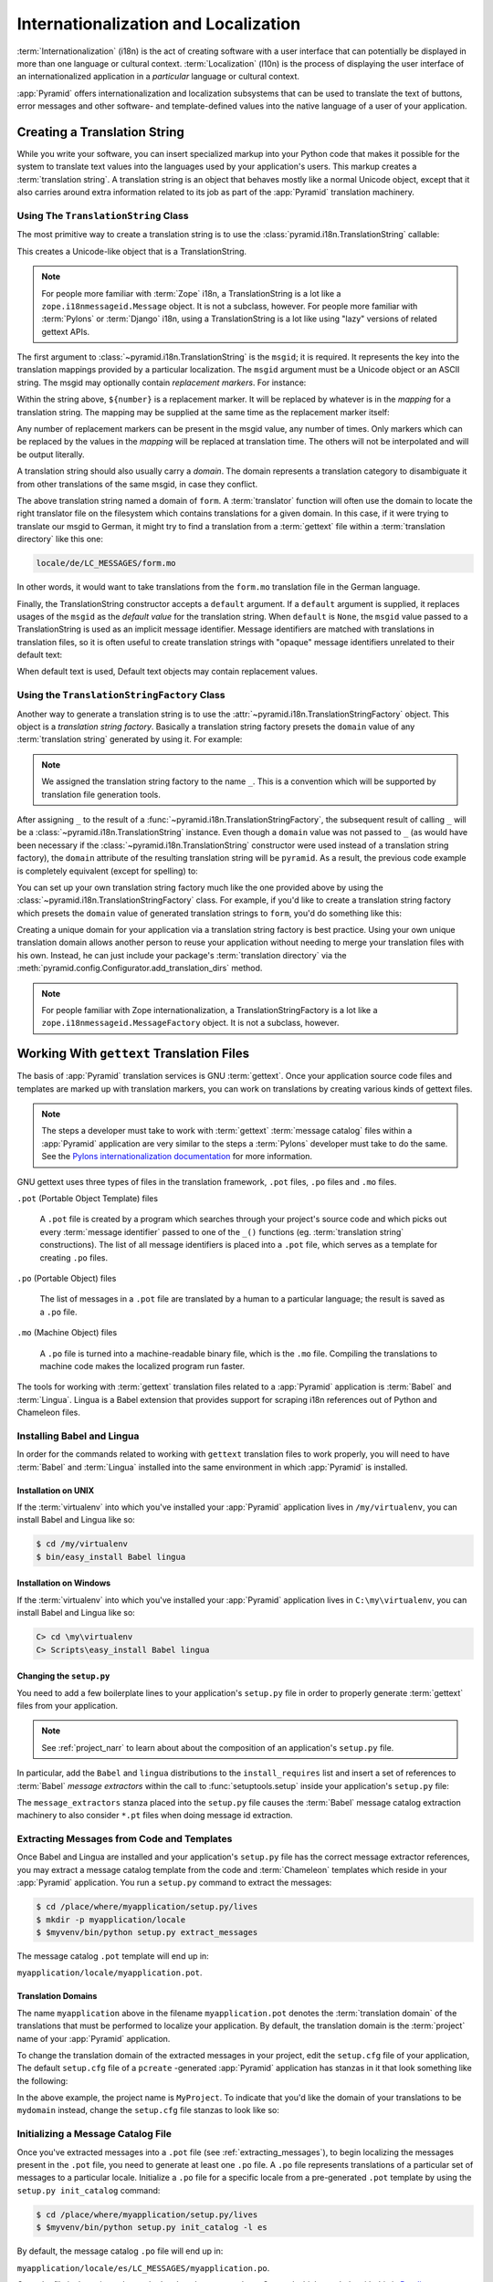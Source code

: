 .. index::
   single: i18n
   single: l10n
   single: internationalization
   single: localization

.. _i18n_chapter:

Internationalization and Localization
=====================================

:term:`Internationalization` (i18n) is the act of creating software
with a user interface that can potentially be displayed in more than
one language or cultural context.  :term:`Localization` (l10n) is the
process of displaying the user interface of an internationalized
application in a *particular* language or cultural context.

:app:`Pyramid` offers internationalization and localization
subsystems that can be used to translate the text of buttons, error
messages and other software- and template-defined values into the
native language of a user of your application.

.. index::
   single: translation string
   pair: domain; translation
   pair: msgid; translation
   single: message identifier

Creating a Translation String
-----------------------------

While you write your software, you can insert specialized markup into
your Python code that makes it possible for the system to translate
text values into the languages used by your application's users.  This
markup creates a :term:`translation string`.  A translation string is
an object that behaves mostly like a normal Unicode object, except that
it also carries around extra information related to its job as part of
the :app:`Pyramid` translation machinery.

Using The ``TranslationString`` Class
~~~~~~~~~~~~~~~~~~~~~~~~~~~~~~~~~~~~~

The most primitive way to create a translation string is to use the
:class:`pyramid.i18n.TranslationString` callable:

.. code-block:: python
   :linenos:

   from pyramid.i18n import TranslationString
   ts = TranslationString('Add')

This creates a Unicode-like object that is a TranslationString.

.. note::

   For people more familiar with :term:`Zope` i18n, a TranslationString
   is a lot like a ``zope.i18nmessageid.Message`` object.  It is not a
   subclass, however.  For people more familiar with :term:`Pylons` or
   :term:`Django` i18n, using a TranslationString is a lot like using
   "lazy" versions of related gettext APIs.

The first argument to :class:`~pyramid.i18n.TranslationString` is
the ``msgid``; it is required.  It represents the key into the
translation mappings provided by a particular localization. The
``msgid`` argument must be a Unicode object or an ASCII string.  The
msgid may optionally contain *replacement markers*.  For instance:

.. code-block:: python
   :linenos:

   from pyramid.i18n import TranslationString
   ts = TranslationString('Add ${number}')

Within the string above, ``${number}`` is a replacement marker.  It
will be replaced by whatever is in the *mapping* for a translation
string.  The mapping may be supplied at the same time as the
replacement marker itself:

.. code-block:: python
   :linenos:

   from pyramid.i18n import TranslationString
   ts = TranslationString('Add ${number}', mapping={'number':1})

Any number of replacement markers can be present in the msgid value,
any number of times.  Only markers which can be replaced by the values
in the *mapping* will be replaced at translation time.  The others
will not be interpolated and will be output literally.

A translation string should also usually carry a *domain*.  The domain
represents a translation category to disambiguate it from other
translations of the same msgid, in case they conflict.

.. code-block:: python
   :linenos:

   from pyramid.i18n import TranslationString
   ts = TranslationString('Add ${number}', mapping={'number':1},
                          domain='form')

The above translation string named a domain of ``form``.  A
:term:`translator` function will often use the domain to locate the
right translator file on the filesystem which contains translations
for a given domain.  In this case, if it were trying to translate
our msgid to German, it might try to find a translation from a
:term:`gettext` file within a :term:`translation directory` like this
one:

.. code-block:: text

   locale/de/LC_MESSAGES/form.mo

In other words, it would want to take translations from the ``form.mo``
translation file in the German language.

Finally, the TranslationString constructor accepts a ``default``
argument.  If a ``default`` argument is supplied, it replaces usages
of the ``msgid`` as the *default value* for the translation string.
When ``default`` is ``None``, the ``msgid`` value passed to a
TranslationString is used as an implicit message identifier.  Message
identifiers are matched with translations in translation files, so it
is often useful to create translation strings with "opaque" message
identifiers unrelated to their default text:

.. code-block:: python
   :linenos:

   from pyramid.i18n import TranslationString
   ts = TranslationString('add-number', default='Add ${number}',
                           domain='form', mapping={'number':1})

When default text is used, Default text objects may contain
replacement values.

.. index::
   single: translation string factory

Using the ``TranslationStringFactory`` Class
~~~~~~~~~~~~~~~~~~~~~~~~~~~~~~~~~~~~~~~~~~~~

Another way to generate a translation string is to use the
:attr:`~pyramid.i18n.TranslationStringFactory` object.  This object
is a *translation string factory*.  Basically a translation string
factory presets the ``domain`` value of any :term:`translation string`
generated by using it.  For example:

.. code-block:: python
   :linenos:

   from pyramid.i18n import TranslationStringFactory
   _ = TranslationStringFactory('pyramid')
   ts = _('add-number', default='Add ${number}', mapping={'number':1})

.. note:: We assigned the translation string factory to the name
   ``_``.  This is a convention which will be supported by translation
   file generation tools.

After assigning ``_`` to the result of a
:func:`~pyramid.i18n.TranslationStringFactory`, the subsequent result
of calling ``_`` will be a :class:`~pyramid.i18n.TranslationString`
instance.  Even though a ``domain`` value was not passed to ``_`` (as
would have been necessary if the
:class:`~pyramid.i18n.TranslationString` constructor were used instead
of a translation string factory), the ``domain`` attribute of the
resulting translation string will be ``pyramid``.  As a result, the
previous code example is completely equivalent (except for spelling)
to:

.. code-block:: python
   :linenos:

   from pyramid.i18n import TranslationString as _
   ts = _('add-number', default='Add ${number}', mapping={'number':1},
          domain='pyramid')

You can set up your own translation string factory much like the one
provided above by using the
:class:`~pyramid.i18n.TranslationStringFactory` class.  For example,
if you'd like to create a translation string factory which presets the
``domain`` value of generated translation strings to ``form``, you'd
do something like this:

.. code-block:: python
   :linenos:

   from pyramid.i18n import TranslationStringFactory
   _ = TranslationStringFactory('form')
   ts = _('add-number', default='Add ${number}', mapping={'number':1})

Creating a unique domain for your application via a translation string
factory is best practice.  Using your own unique translation domain
allows another person to reuse your application without needing to
merge your translation files with his own.  Instead, he can just
include your package's :term:`translation directory` via the
:meth:`pyramid.config.Configurator.add_translation_dirs`
method.

.. note::

   For people familiar with Zope internationalization, a
   TranslationStringFactory is a lot like a
   ``zope.i18nmessageid.MessageFactory`` object.  It is not a
   subclass, however.

.. index::
   single: gettext
   single: translation directories

Working With ``gettext`` Translation Files
------------------------------------------

The basis of :app:`Pyramid` translation services is
GNU :term:`gettext`. Once your application source code files and templates
are marked up with translation markers, you can work on translations
by creating various kinds of gettext files.

.. note::

   The steps a developer must take to work with :term:`gettext`
   :term:`message catalog` files within a :app:`Pyramid`
   application are very similar to the steps a :term:`Pylons`
   developer must take to do the same.  See the `Pylons
   internationalization documentation
   <http://wiki.pylonshq.com/display/pylonsdocs/Internationalization+and+Localization>`_
   for more information.

GNU gettext uses three types of files in the translation framework,
``.pot`` files, ``.po`` files and ``.mo`` files.

``.pot`` (Portable Object Template) files

  A ``.pot`` file is created by a program which searches through your
  project's source code and which picks out every :term:`message
  identifier` passed to one of the ``_()`` functions
  (eg. :term:`translation string` constructions). The list of all
  message identifiers is placed into a ``.pot`` file, which serves as
  a template for creating ``.po`` files.

``.po`` (Portable Object) files

  The list of messages in a ``.pot`` file are translated by a human to
  a particular language; the result is saved as a ``.po`` file.

``.mo`` (Machine Object) files

  A ``.po`` file is turned into a machine-readable binary file, which
  is the ``.mo`` file. Compiling the translations to machine code
  makes the localized program run faster.

The tools for working with :term:`gettext` translation files related to a
:app:`Pyramid` application is :term:`Babel` and :term:`Lingua`.  Lingua is a
Babel extension that provides support for scraping i18n references out of
Python and Chameleon files.

.. index::
   single: Babel
   single: Lingua

.. _installing_babel:

Installing Babel and Lingua
~~~~~~~~~~~~~~~~~~~~~~~~~~~

In order for the commands related to working with ``gettext`` translation
files to work properly, you will need to have :term:`Babel` and
:term:`Lingua` installed into the same environment in which :app:`Pyramid` is
installed.

Installation on UNIX
++++++++++++++++++++

If the :term:`virtualenv` into which you've installed your :app:`Pyramid`
application lives in ``/my/virtualenv``, you can install Babel and Lingua
like so:

.. code-block:: text

   $ cd /my/virtualenv
   $ bin/easy_install Babel lingua

Installation on Windows
+++++++++++++++++++++++

If the :term:`virtualenv` into which you've installed your :app:`Pyramid`
application lives in ``C:\my\virtualenv``, you can install Babel and Lingua
like so:

.. code-block:: text

   C> cd \my\virtualenv
   C> Scripts\easy_install Babel lingua

.. index::
   single: Babel; message extractors
   single: Lingua

Changing the ``setup.py``
+++++++++++++++++++++++++

You need to add a few boilerplate lines to your application's ``setup.py``
file in order to properly generate :term:`gettext` files from your
application.

.. note:: See :ref:`project_narr` to learn about about the
  composition of an application's ``setup.py`` file.

In particular, add the ``Babel`` and ``lingua`` distributions to the
``install_requires`` list and insert a set of references to :term:`Babel`
*message extractors* within the call to :func:`setuptools.setup` inside your
application's ``setup.py`` file:

.. code-block:: python
   :linenos:

    setup(name="mypackage",
          # ...
          install_requires = [
                # ...
                'Babel',
                'lingua',
                ],
          message_extractors = { '.': [
                ('**.py',   'lingua_python', None ),
                ('**.pt',   'lingua_xml', None ),
                ]},
          )

The ``message_extractors`` stanza placed into the ``setup.py`` file causes
the :term:`Babel` message catalog extraction machinery to also consider
``*.pt`` files when doing message id extraction.

.. index::
   pair: extracting; messages

.. _extracting_messages:

Extracting Messages from Code and Templates
~~~~~~~~~~~~~~~~~~~~~~~~~~~~~~~~~~~~~~~~~~~

Once Babel and Lingua are installed and your application's ``setup.py`` file
has the correct message extractor references, you may extract a message
catalog template from the code and :term:`Chameleon` templates which reside
in your :app:`Pyramid` application.  You run a ``setup.py`` command to
extract the messages:

.. code-block:: text

   $ cd /place/where/myapplication/setup.py/lives
   $ mkdir -p myapplication/locale
   $ $myvenv/bin/python setup.py extract_messages

The message catalog ``.pot`` template will end up in:

``myapplication/locale/myapplication.pot``.

.. index::
   single: translation domains

Translation Domains
+++++++++++++++++++

The name ``myapplication`` above in the filename ``myapplication.pot``
denotes the :term:`translation domain` of the translations that must
be performed to localize your application.  By default, the
translation domain is the :term:`project` name of your
:app:`Pyramid` application.

To change the translation domain of the extracted messages in your project,
edit the ``setup.cfg`` file of your application, The default ``setup.cfg``
file of a ``pcreate`` -generated :app:`Pyramid` application has stanzas in it
that look something like the following:

.. code-block:: ini
   :linenos:

    [compile_catalog]
    directory = myproject/locale
    domain = MyProject
    statistics = true

    [extract_messages]
    add_comments = TRANSLATORS:
    output_file = myproject/locale/MyProject.pot
    width = 80

    [init_catalog]
    domain = MyProject
    input_file = myproject/locale/MyProject.pot
    output_dir = myproject/locale

    [update_catalog]
    domain = MyProject
    input_file = myproject/locale/MyProject.pot
    output_dir = myproject/locale
    previous = true

In the above example, the project name is ``MyProject``.  To indicate
that you'd like the domain of your translations to be ``mydomain``
instead, change the ``setup.cfg`` file stanzas to look like so:

.. code-block:: ini
   :linenos:

    [compile_catalog]
    directory = myproject/locale
    domain = mydomain
    statistics = true

    [extract_messages]
    add_comments = TRANSLATORS:
    output_file = myproject/locale/mydomain.pot
    width = 80

    [init_catalog]
    domain = mydomain
    input_file = myproject/locale/mydomain.pot
    output_dir = myproject/locale

    [update_catalog]
    domain = mydomain
    input_file = myproject/locale/mydomain.pot
    output_dir = myproject/locale
    previous = true

.. index::
   pair: initializing; message catalog

Initializing a Message Catalog File
~~~~~~~~~~~~~~~~~~~~~~~~~~~~~~~~~~~

Once you've extracted messages into a ``.pot`` file (see
:ref:`extracting_messages`), to begin localizing the messages present
in the ``.pot`` file, you need to generate at least one ``.po`` file.
A ``.po`` file represents translations of a particular set of messages
to a particular locale.  Initialize a ``.po`` file for a specific
locale from a pre-generated ``.pot`` template by using the ``setup.py
init_catalog`` command:

.. code-block:: text

   $ cd /place/where/myapplication/setup.py/lives
   $ $myvenv/bin/python setup.py init_catalog -l es

By default, the message catalog ``.po`` file will end up in:

``myapplication/locale/es/LC_MESSAGES/myapplication.po``.

Once the file is there, it can be worked on by a human translator.
One tool which may help with this is `Poedit
<http://www.poedit.net/>`_.

Note that :app:`Pyramid` itself ignores the existence of all
``.po`` files.  For a running application to have translations
available, a ``.mo`` file must exist.  See
:ref:`compiling_message_catalog`.

.. index::
   pair: updating; message catalog

Updating a Catalog File
~~~~~~~~~~~~~~~~~~~~~~~

If more translation strings are added to your application, or
translation strings change, you will need to update existing ``.po``
files based on changes to the ``.pot`` file, so that the new and
changed messages can also be translated or re-translated.

First, regenerate the ``.pot`` file as per :ref:`extracting_messages`.
Then use the ``setup.py update_catalog`` command.

.. code-block:: text

   $ cd /place/where/myapplication/setup.py/lives
   $ $myvenv/bin/python setup.py update_catalog

.. index::
   pair: compiling; message catalog

.. _compiling_message_catalog:

Compiling a Message Catalog File
~~~~~~~~~~~~~~~~~~~~~~~~~~~~~~~~

Finally, to prepare an application for performing actual runtime
translations, compile ``.po`` files to ``.mo`` files:

.. code-block:: text

   $ cd /place/where/myapplication/setup.py/lives
   $ $myvenv/bin/python setup.py compile_catalog

This will create a ``.mo`` file for each ``.po`` file in your
application.  As long as the :term:`translation directory` in which
the ``.mo`` file ends up in is configured into your application, these
translations will be available to :app:`Pyramid`.

.. index::
   single: localizer
   single: get_localizer
   single: translation
   single: pluralization

Using a Localizer
-----------------

A :term:`localizer` is an object that allows you to perform translation or
pluralization "by hand" in an application.  You may use the
:func:`pyramid.i18n.get_localizer` function to obtain a :term:`localizer`.
This function will return either the localizer object implied by the active
:term:`locale negotiator` or a default localizer object if no explicit locale
negotiator is registered.

.. code-block:: python
   :linenos:

   from pyramid.i18n import get_localizer

   def aview(request):
       locale = get_localizer(request)

.. note::

    If you need to create a localizer for a locale use the
    :func:`pyramid.i18n.make_localizer` function.

.. index::
   single: translating (i18n)

.. _performing_a_translation:

Performing a Translation
~~~~~~~~~~~~~~~~~~~~~~~~

A :term:`localizer` has a ``translate`` method which accepts either a
:term:`translation string` or a Unicode string and which returns a
Unicode object representing the translation.  So, generating a
translation in a view component of an application might look like so:

.. code-block:: python
   :linenos:

   from pyramid.i18n import get_localizer
   from pyramid.i18n import TranslationString

   ts = TranslationString('Add ${number}', mapping={'number':1},
                          domain='pyramid')

   def aview(request):
       localizer = get_localizer(request)
       translated = localizer.translate(ts) # translation string
       # ... use translated ...

The :func:`~pyramid.i18n.get_localizer` function will return a
:class:`pyramid.i18n.Localizer` object bound to the locale name
represented by the request.  The translation returned from its
:meth:`pyramid.i18n.Localizer.translate` method will depend on the
``domain`` attribute of the provided translation string as well as the
locale of the localizer.

.. note::

   If you're using :term:`Chameleon` templates, you don't need
   to pre-translate translation strings this way.  See
   :ref:`chameleon_translation_strings`.

.. index::
   single: pluralizing (i18n)

.. _performing_a_pluralization:

Performing a Pluralization
~~~~~~~~~~~~~~~~~~~~~~~~~~

A :term:`localizer` has a ``pluralize`` method with the following
signature:

.. code-block:: python
   :linenos:

   def pluralize(singular, plural, n, domain=None, mapping=None):
       ...

The ``singular`` and ``plural`` arguments should each be a Unicode
value representing a :term:`message identifier`.  ``n`` should be an
integer.  ``domain`` should be a :term:`translation domain`, and
``mapping`` should be a dictionary that is used for *replacement
value* interpolation of the translated string.  If ``n`` is plural
for the current locale, ``pluralize`` will return a Unicode
translation for the message id ``plural``, otherwise it will return a
Unicode translation for the message id ``singular``.

The arguments provided as ``singular`` and/or ``plural`` may also be
:term:`translation string` objects, but the domain and mapping
information attached to those objects is ignored.

.. code-block:: python
   :linenos:

   from pyramid.i18n import get_localizer

   def aview(request):
       localizer = get_localizer(request)
       translated = localizer.pluralize('Item', 'Items', 1, 'mydomain')
       # ... use translated ...

.. index::
   single: locale name
   single: get_locale_name
   single: negotiate_locale_name

.. _obtaining_the_locale_name:

Obtaining the Locale Name for a Request
---------------------------------------

You can obtain the locale name related to a request by using the
:func:`pyramid.i18n.get_locale_name` function.

.. code-block:: python
   :linenos:

   from pyramid.i18n import get_locale_name

   def aview(request):
       locale_name = get_locale_name(request)

This returns the locale name negotiated by the currently active
:term:`locale negotiator` or the :term:`default locale name` if the
locale negotiator returns ``None``.  You can change the default locale
name by changing the ``pyramid.default_locale_name`` setting; see
:ref:`default_locale_name_setting`.

Once :func:`~pyramid.i18n.get_locale_name` is first run, the locale
name is stored on the request object.  Subsequent calls to
:func:`~pyramid.i18n.get_locale_name` will return the stored locale
name without invoking the :term:`locale negotiator`.  To avoid this
caching, you can use the :func:`pyramid.i18n.negotiate_locale_name`
function:

.. code-block:: python
   :linenos:

   from pyramid.i18n import negotiate_locale_name

   def aview(request):
       locale_name = negotiate_locale_name(request)

You can also obtain the locale name related to a request using the
``locale_name`` attribute of a :term:`localizer`.

.. code-block:: python
   :linenos:

   from pyramid.i18n import get_localizer

   def aview(request):
       localizer = get_localizer(request)
       locale_name = localizer.locale_name

Obtaining the locale name as an attribute of a localizer is equivalent
to obtaining a locale name by calling the
:func:`~pyramid.i18n.get_locale_name` function.

.. index::
   single: date and currency formatting (i18n)
   single: Babel

Performing Date Formatting and Currency Formatting
--------------------------------------------------

:app:`Pyramid` does not itself perform date and currency formatting
for different locales.  However, :term:`Babel` can help you do this
via the :class:`babel.core.Locale` class.  The `Babel documentation
for this class
<http://babel.edgewall.org/wiki/ApiDocs/babel.core#babel.core:Locale>`_
provides minimal information about how to perform date and currency
related locale operations.  See :ref:`installing_babel` for
information about how to install Babel.

The :class:`babel.core.Locale` class requires a :term:`locale name` as
an argument to its constructor. You can use :app:`Pyramid` APIs to
obtain the locale name for a request to pass to the
:class:`babel.core.Locale` constructor; see
:ref:`obtaining_the_locale_name`.  For example:

.. code-block:: python
   :linenos:

   from babel.core import Locale
   from pyramid.i18n import get_locale_name

   def aview(request):
       locale_name = get_locale_name(request)
       locale = Locale(locale_name)

.. index::
   pair: translation strings; Chameleon

.. _chameleon_translation_strings:

Chameleon Template Support for Translation Strings
--------------------------------------------------

When a :term:`translation string` is used as the subject of textual
rendering by a :term:`Chameleon` template renderer, it will
automatically be translated to the requesting user's language if a
suitable translation exists. This is true of both the ZPT and text
variants of the Chameleon template renderers.

For example, in a Chameleon ZPT template, the translation string
represented by "some_translation_string" in each example below will go
through translation before being rendered:

.. code-block:: xml
   :linenos:

   <span tal:content="some_translation_string"/>

.. code-block:: xml
   :linenos:

   <span tal:replace="some_translation_string"/>

.. code-block:: xml
   :linenos:

   <span>${some_translation_string}</span>

.. code-block:: xml
   :linenos:

   <a tal:attributes="href some_translation_string">Click here</a>

.. XXX the last example above appears to not yet work as of Chameleon
.. 1.2.3

The features represented by attributes of the ``i18n`` namespace of
Chameleon will also consult the :app:`Pyramid` translations.
See
`http://chameleon.repoze.org/docs/latest/i18n.html#the-i18n-namespace
<http://chameleon.repoze.org/docs/latest/i18n.html#the-i18n-namespace>`_.

.. note::

   Unlike when Chameleon is used outside of :app:`Pyramid`, when it
   is used *within* :app:`Pyramid`, it does not support use of the
   ``zope.i18n`` translation framework.  Applications which use
   :app:`Pyramid` should use the features documented in this
   chapter rather than ``zope.i18n``.

Third party :app:`Pyramid` template renderers might not provide
this support out of the box and may need special code to do an
equivalent.  For those, you can always use the more manual translation
facility described in :ref:`performing_a_translation`.

.. index::
   single: Mako i18n

Mako Pyramid I18N Support
-------------------------

There exists a recipe within the :term:`Pyramid Cookbook` named "Mako
Internationalization" which explains how to add idiomatic I18N support to
:term:`Mako` templates.

.. index::
   single: localization deployment settings
   single:  default_locale_name

.. _localization_deployment_settings:

Localization-Related Deployment Settings
----------------------------------------

A :app:`Pyramid` application will have a ``pyramid.default_locale_name``
setting.  This value represents the :term:`default locale name` used
when the :term:`locale negotiator` returns ``None``.  Pass it to the
:mod:`~pyramid.config.Configurator` constructor at startup
time:

.. code-block:: python
   :linenos:

   from pyramid.config import Configurator
   config = Configurator(settings={'pyramid.default_locale_name':'de'})

You may alternately supply a ``pyramid.default_locale_name`` via an
application's ``.ini`` file:

.. code-block:: ini
   :linenos:

   [app:main]
   use = egg:MyProject
   pyramid.reload_templates = true
   pyramid.debug_authorization = false
   pyramid.debug_notfound = false
   pyramid.default_locale_name = de

If this value is not supplied via the Configurator constructor or via a
config file, it will default to ``en``.

If this setting is supplied within the :app:`Pyramid` application
``.ini`` file, it will be available as a settings key:

.. code-block:: python
   :linenos:

   from pyramid.threadlocal import get_current_registry
   settings = get_current_registry().settings
   default_locale_name = settings['pyramid.default_locale_name']

.. index::
   single: detecting langauges

"Detecting" Available Languages
-------------------------------

Other systems provide an API that returns the set of "available
languages" as indicated by the union of all languages in all
translation directories on disk at the time of the call to the API.

It is by design that :app:`Pyramid` doesn't supply such an API.
Instead, the application itself is responsible for knowing the "available
languages".  The rationale is this: any particular application
deployment must always know which languages it should be translatable
to anyway, regardless of which translation files are on disk.

Here's why: it's not a given that because translations exist in a
particular language within the registered set of translation
directories that this particular deployment wants to allow translation
to that language.  For example, some translations may exist but they
may be incomplete or incorrect.  Or there may be translations to a
language but not for all translation domains.

Any nontrivial application deployment will always need to be able to
selectively choose to allow only some languages even if that set of
languages is smaller than all those detected within registered
translation directories.  The easiest way to allow for this is to make
the application entirely responsible for knowing which languages are
allowed to be translated to instead of relying on the framework to
divine this information from translation directory file info.

You can set up a system to allow a deployer to select available
languages based on convention by using the :mod:`pyramid.settings`
mechanism:

Allow a deployer to modify your application's ``.ini`` file:

.. code-block:: ini
   :linenos:

   [app:main]
   use = egg:MyProject
   # ...
   available_languages = fr de en ru

Then as a part of the code of a custom :term:`locale negotiator`:

.. code-block:: python
   :linenos:

   from pyramid.threadlocal import get_current_registry
   settings = get_current_registry().settings
   languages = settings['available_languages'].split()

This is only a suggestion.  You can create your own "available
languages" configuration scheme as necessary.

.. index::
   pair: translation; activating
   pair: locale; negotiator
   single: translation directory

.. index::
   pair: activating; translation

.. _activating_translation:

Activating Translation
----------------------

By default, a :app:`Pyramid` application performs no translation.
To turn translation on, you must:

- add at least one :term:`translation directory` to your application.

- ensure that your application sets the :term:`locale name` correctly.

.. index::
   pair: translation directory; adding

.. _adding_a_translation_directory:

Adding a Translation Directory
~~~~~~~~~~~~~~~~~~~~~~~~~~~~~~

:term:`gettext` is the underlying machinery behind the
:app:`Pyramid` translation machinery.  A translation directory is a
directory organized to be useful to :term:`gettext`.  A translation
directory usually includes a listing of language directories, each of
which itself includes an ``LC_MESSAGES`` directory.  Each
``LC_MESSAGES`` directory should contain one or more ``.mo`` files.
Each ``.mo`` file represents a :term:`message catalog`, which is used
to provide translations to your application.

Adding a :term:`translation directory` registers all of its constituent
:term:`message catalog` files within your :app:`Pyramid` application to
be available to use for translation services.  This includes all of the
``.mo`` files found within all ``LC_MESSAGES`` directories within each
locale directory in the translation directory.

You can add a translation directory imperatively by using the
:meth:`pyramid.config.Configurator.add_translation_dirs` during
application startup.  For example:

.. code-block:: python
   :linenos:

   from pyramid.config import Configurator
   config.add_translation_dirs('my.application:locale/',
                               'another.application:locale/')

A message catalog in a translation directory added via
:meth:`~pyramid.config.Configurator.add_translation_dirs`
will be merged into translations from a message catalog added earlier
if both translation directories contain translations for the same
locale and :term:`translation domain`.

.. index::
   pair: setting; locale

Setting the Locale
~~~~~~~~~~~~~~~~~~

When the *default locale negotiator* (see
:ref:`default_locale_negotiator`) is in use, you can inform
:app:`Pyramid` of the current locale name by doing any of these
things before any translations need to be performed:

- Set the ``_LOCALE_`` attribute of the request to a valid locale name
  (usually directly within view code).  E.g. ``request._LOCALE_ =
  'de'``.

- Ensure that a valid locale name value is in the ``request.params``
  dictionary under the key named ``_LOCALE_``.  This is usually the
  result of passing a ``_LOCALE_`` value in the query string or in the
  body of a form post associated with a request.  For example,
  visiting ``http://my.application?_LOCALE_=de``.

- Ensure that a valid locale name value is in the ``request.cookies``
  dictionary under the key named ``_LOCALE_``.  This is usually the
  result of setting a ``_LOCALE_`` cookie in a prior response,
  e.g. ``response.set_cookie('_LOCALE_', 'de')``.

.. note::

   If this locale negotiation scheme is inappropriate for a particular
   application, you can configure a custom :term:`locale negotiator`
   function into that application as required.  See
   :ref:`custom_locale_negotiator`.

.. index::
   single: locale negotiator

.. _locale_negotiators:

Locale Negotiators
------------------

A :term:`locale negotiator` informs the operation of a
:term:`localizer` by telling it what :term:`locale name` is related to
a particular request.  A locale negotiator is a bit of code which
accepts a request and which returns a :term:`locale name`.  It is
consulted when :meth:`pyramid.i18n.Localizer.translate` or
:meth:`pyramid.i18n.Localizer.pluralize` is invoked.  It is also
consulted when :func:`~pyramid.i18n.get_locale_name` or
:func:`~pyramid.i18n.negotiate_locale_name` is invoked.

.. _default_locale_negotiator:

The Default Locale Negotiator
~~~~~~~~~~~~~~~~~~~~~~~~~~~~~

Most applications can make use of the default locale negotiator, which
requires no additional coding or configuration.

The default locale negotiator implementation named
:class:`~pyramid.i18n.default_locale_negotiator` uses the following
set of steps to dermine the locale name.

- First, the negotiator looks for the ``_LOCALE_`` attribute of the
  request object (possibly set directly by view code or by a listener
  for an :term:`event`).

- Then it looks for the ``request.params['_LOCALE_']`` value.

- Then it looks for the ``request.cookies['_LOCALE_']`` value.

- If no locale can be found via the request, it falls back to using
  the :term:`default locale name` (see
  :ref:`localization_deployment_settings`).

- Finally, if the default locale name is not explicitly set, it uses
  the locale name ``en``.

.. _custom_locale_negotiator:

Using a Custom Locale Negotiator
~~~~~~~~~~~~~~~~~~~~~~~~~~~~~~~~

Locale negotiation is sometimes policy-laden and complex.  If the
(simple) default locale negotiation scheme described in
:ref:`activating_translation` is inappropriate for your application,
you may create and a special :term:`locale negotiator`.  Subsequently
you may override the default locale negotiator by adding your newly
created locale negotiator to your application's configuration.

A locale negotiator is simply a callable which
accepts a request and returns a single :term:`locale name` or ``None``
if no locale can be determined.

Here's an implementation of a simple locale negotiator:

.. code-block:: python
   :linenos:

    def my_locale_negotiator(request):
        locale_name = request.params.get('my_locale')
        return locale_name

If a locale negotiator returns ``None``, it signifies to
:app:`Pyramid` that the default application locale name should be
used.

You may add your newly created locale negotiator to your application's
configuration by passing an object which can act as the negotiator (or a
:term:`dotted Python name` referring to the object) as the
``locale_negotiator`` argument of the
:class:`~pyramid.config.Configurator` instance during application
startup.  For example:

.. code-block:: python
   :linenos:

   from pyramid.config import Configurator
   config = Configurator(locale_negotiator=my_locale_negotiator)

Alternately, use the
:meth:`pyramid.config.Configurator.set_locale_negotiator`
method.

For example:

.. code-block:: python
   :linenos:

   from pyramid.config import Configurator
   config = Configurator()
   config.set_locale_negotiator(my_locale_negotiator)


